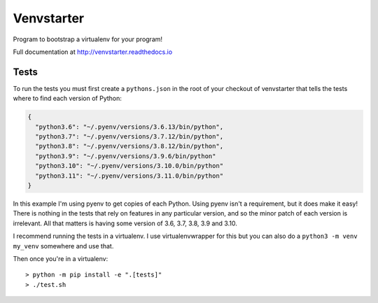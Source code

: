 Venvstarter
===========

Program to bootstrap a virtualenv for your program!

Full documentation at http://venvstarter.readthedocs.io

Tests
-----

To run the tests you must first create a ``pythons.json`` in the root of your
checkout of venvstarter that tells the tests where to find each version of
Python:

.. code-block:: python

  {
    "python3.6": "~/.pyenv/versions/3.6.13/bin/python",
    "python3.7": "~/.pyenv/versions/3.7.12/bin/python",
    "python3.8": "~/.pyenv/versions/3.8.12/bin/python",
    "python3.9": "~/.pyenv/versions/3.9.6/bin/python"
    "python3.10": "~/.pyenv/versions/3.10.0/bin/python"
    "python3.11": "~/.pyenv/versions/3.11.0/bin/python"
  }

In this example I'm using pyenv to get copies of each Python. Using pyenv isn't
a requirement, but it does make it easy! There is nothing in the tests that rely
on features in any particular version, and so the minor patch of each version is
irrelevant. All that matters is having some version of 3.6, 3.7, 3.8, 3.9 and 3.10.

I recommend running the tests in a virtualenv. I use virtualenvwrapper for this
but you can also do a ``python3 -m venv my_venv`` somewhere and use that.

Then once you're in a virtualenv::

  > python -m pip install -e ".[tests]"
  > ./test.sh
